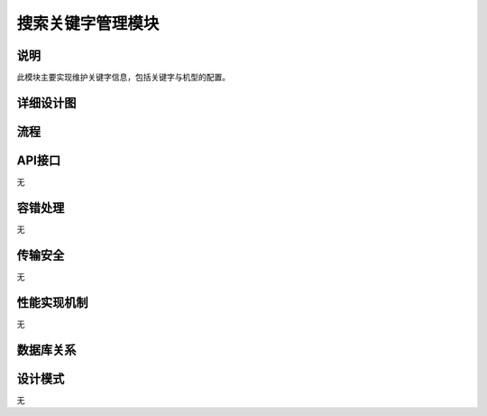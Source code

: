 搜索关键字管理模块
#########################

说明
*******************
此模块主要实现维护关键字信息，包括关键字与机型的配置。

详细设计图
*******************
.. image:: _static/class_SearchKeyWordsManage.png

流程
*******************
.. image:: _static/SearchKeyWordsManage.png

API接口 
*******************
无

容错处理
*******************
无

传输安全
*******************
无

性能实现机制
*******************
无

数据库关系
*******************
.. image:: _static/database_relative.png

设计模式
*******************
无
